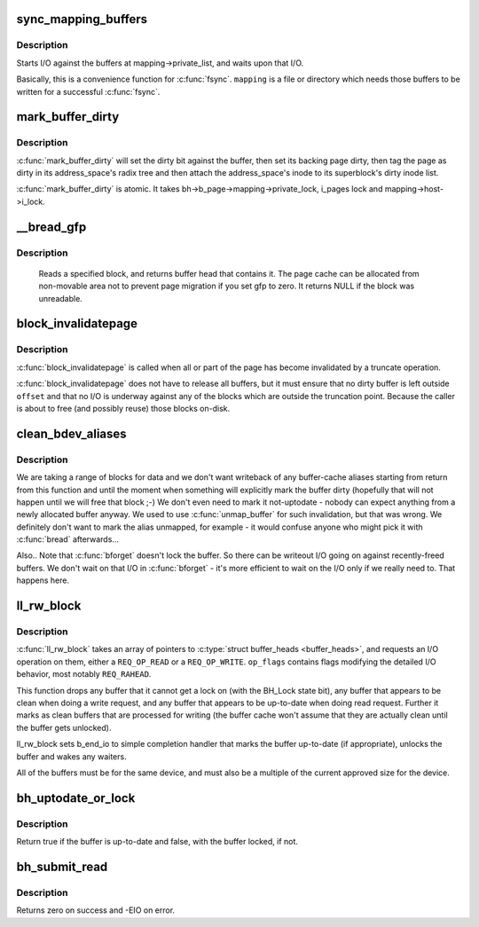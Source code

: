 .. -*- coding: utf-8; mode: rst -*-
.. src-file: fs/buffer.c

.. _`sync_mapping_buffers`:

sync_mapping_buffers
====================

.. c:function:: int sync_mapping_buffers(struct address_space *mapping)

    write out & wait upon a mapping's "associated" buffers

    :param struct address_space \*mapping:
        the mapping which wants those buffers written

.. _`sync_mapping_buffers.description`:

Description
-----------

Starts I/O against the buffers at mapping->private_list, and waits upon
that I/O.

Basically, this is a convenience function for \ :c:func:`fsync`\ .
\ ``mapping``\  is a file or directory which needs those buffers to be written for
a successful \ :c:func:`fsync`\ .

.. _`mark_buffer_dirty`:

mark_buffer_dirty
=================

.. c:function:: void mark_buffer_dirty(struct buffer_head *bh)

    mark a buffer_head as needing writeout

    :param struct buffer_head \*bh:
        the buffer_head to mark dirty

.. _`mark_buffer_dirty.description`:

Description
-----------

\ :c:func:`mark_buffer_dirty`\  will set the dirty bit against the buffer, then set its
backing page dirty, then tag the page as dirty in its address_space's radix
tree and then attach the address_space's inode to its superblock's dirty
inode list.

\ :c:func:`mark_buffer_dirty`\  is atomic.  It takes bh->b_page->mapping->private_lock,
i_pages lock and mapping->host->i_lock.

.. _`__bread_gfp`:

__bread_gfp
===========

.. c:function:: struct buffer_head *__bread_gfp(struct block_device *bdev, sector_t block, unsigned size, gfp_t gfp)

    reads a specified block and returns the bh

    :param struct block_device \*bdev:
        the block_device to read from

    :param sector_t block:
        number of block

    :param unsigned size:
        size (in bytes) to read

    :param gfp_t gfp:
        page allocation flag

.. _`__bread_gfp.description`:

Description
-----------

 Reads a specified block, and returns buffer head that contains it.
 The page cache can be allocated from non-movable area
 not to prevent page migration if you set gfp to zero.
 It returns NULL if the block was unreadable.

.. _`block_invalidatepage`:

block_invalidatepage
====================

.. c:function:: void block_invalidatepage(struct page *page, unsigned int offset, unsigned int length)

    invalidate part or all of a buffer-backed page

    :param struct page \*page:
        the page which is affected

    :param unsigned int offset:
        start of the range to invalidate

    :param unsigned int length:
        length of the range to invalidate

.. _`block_invalidatepage.description`:

Description
-----------

\ :c:func:`block_invalidatepage`\  is called when all or part of the page has become
invalidated by a truncate operation.

\ :c:func:`block_invalidatepage`\  does not have to release all buffers, but it must
ensure that no dirty buffer is left outside \ ``offset``\  and that no I/O
is underway against any of the blocks which are outside the truncation
point.  Because the caller is about to free (and possibly reuse) those
blocks on-disk.

.. _`clean_bdev_aliases`:

clean_bdev_aliases
==================

.. c:function:: void clean_bdev_aliases(struct block_device *bdev, sector_t block, sector_t len)

    clean a range of buffers in block device

    :param struct block_device \*bdev:
        Block device to clean buffers in

    :param sector_t block:
        Start of a range of blocks to clean

    :param sector_t len:
        Number of blocks to clean

.. _`clean_bdev_aliases.description`:

Description
-----------

We are taking a range of blocks for data and we don't want writeback of any
buffer-cache aliases starting from return from this function and until the
moment when something will explicitly mark the buffer dirty (hopefully that
will not happen until we will free that block ;-) We don't even need to mark
it not-uptodate - nobody can expect anything from a newly allocated buffer
anyway. We used to use \ :c:func:`unmap_buffer`\  for such invalidation, but that was
wrong. We definitely don't want to mark the alias unmapped, for example - it
would confuse anyone who might pick it with \ :c:func:`bread`\  afterwards...

Also..  Note that \ :c:func:`bforget`\  doesn't lock the buffer.  So there can be
writeout I/O going on against recently-freed buffers.  We don't wait on that
I/O in \ :c:func:`bforget`\  - it's more efficient to wait on the I/O only if we really
need to.  That happens here.

.. _`ll_rw_block`:

ll_rw_block
===========

.. c:function:: void ll_rw_block(int op, int op_flags, int nr, struct buffer_head  *bhs)

    low-level access to block devices (DEPRECATED)

    :param int op:
        whether to \ ``READ``\  or \ ``WRITE``\ 

    :param int op_flags:
        req_flag_bits

    :param int nr:
        number of \ :c:type:`struct buffer_heads <buffer_heads>`\  in the array

    :param struct buffer_head  \*bhs:
        array of pointers to \ :c:type:`struct buffer_head <buffer_head>`\ 

.. _`ll_rw_block.description`:

Description
-----------

\ :c:func:`ll_rw_block`\  takes an array of pointers to \ :c:type:`struct buffer_heads <buffer_heads>`\ , and
requests an I/O operation on them, either a \ ``REQ_OP_READ``\  or a \ ``REQ_OP_WRITE``\ .
\ ``op_flags``\  contains flags modifying the detailed I/O behavior, most notably
\ ``REQ_RAHEAD``\ .

This function drops any buffer that it cannot get a lock on (with the
BH_Lock state bit), any buffer that appears to be clean when doing a write
request, and any buffer that appears to be up-to-date when doing read
request.  Further it marks as clean buffers that are processed for
writing (the buffer cache won't assume that they are actually clean
until the buffer gets unlocked).

ll_rw_block sets b_end_io to simple completion handler that marks
the buffer up-to-date (if appropriate), unlocks the buffer and wakes
any waiters.

All of the buffers must be for the same device, and must also be a
multiple of the current approved size for the device.

.. _`bh_uptodate_or_lock`:

bh_uptodate_or_lock
===================

.. c:function:: int bh_uptodate_or_lock(struct buffer_head *bh)

    Test whether the buffer is uptodate

    :param struct buffer_head \*bh:
        struct buffer_head

.. _`bh_uptodate_or_lock.description`:

Description
-----------

Return true if the buffer is up-to-date and false,
with the buffer locked, if not.

.. _`bh_submit_read`:

bh_submit_read
==============

.. c:function:: int bh_submit_read(struct buffer_head *bh)

    Submit a locked buffer for reading

    :param struct buffer_head \*bh:
        struct buffer_head

.. _`bh_submit_read.description`:

Description
-----------

Returns zero on success and -EIO on error.

.. This file was automatic generated / don't edit.


